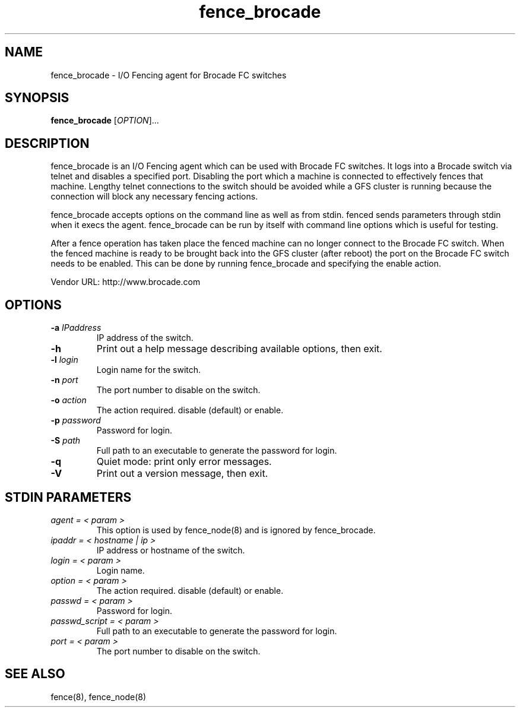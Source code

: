 .TH fence_brocade 8

.SH NAME
fence_brocade - I/O Fencing agent for Brocade FC switches

.SH SYNOPSIS
.B
fence_brocade
[\fIOPTION\fR]...

.SH DESCRIPTION
fence_brocade is an I/O Fencing agent which can be used with Brocade FC 
switches.  It logs into a Brocade switch via telnet and disables a specified 
port.  Disabling the port which a machine is connected to effectively fences 
that machine.  Lengthy telnet connections to the switch should be avoided 
while a GFS cluster is running because the connection will block any necessary 
fencing actions.

fence_brocade accepts options on the command line as well as from stdin.
fenced sends parameters through stdin when it execs the agent.  fence_brocade 
can be run by itself with command line options which is useful for testing.

After a fence operation has taken place the fenced machine can no longer connect
to the Brocade FC switch.  When the fenced machine is ready to be brought back 
into the GFS cluster (after reboot) the port on the Brocade FC switch needs to 
be enabled. This can be done by running fence_brocade and specifying the 
enable action.

Vendor URL: http://www.brocade.com

.SH OPTIONS
.TP
\fB-a\fP \fIIPaddress\fP
IP address of the switch.
.TP
\fB-h\fP
Print out a help message describing available options, then exit.
.TP
\fB-l\fP \fIlogin\fP
Login name for the switch.
.TP
\fB-n\fP \fIport\fP
The port number to disable on the switch.
.TP
\fB-o\fP \fIaction\fP
The action required.  disable (default) or enable.
.TP
\fB-p\fP \fIpassword\fP
Password for login.
.TP
\fB-S\fP \fIpath\fR
Full path to an executable to generate the password for login.
.TP
\fB-q\fP
Quiet mode: print only error messages.
.TP
\fB-V\fP
Print out a version message, then exit.

.SH STDIN PARAMETERS
.TP
\fIagent = < param >\fR
This option is used by fence_node(8) and is ignored by fence_brocade.
.TP
\fIipaddr = < hostname | ip >\fR
IP address or hostname of the switch.
.TP
\fIlogin = < param >\fR
Login name.
.TP
\fIoption = < param >\fR
The action required.  disable (default) or enable.
.TP
\fIpasswd = < param >\fR
Password for login.
.TP
\fIpasswd_script = < param >\fR
Full path to an executable to generate the password for login.
.TP
\fIport = < param >\fR
The port number to disable on the switch.

.SH SEE ALSO
fence(8), fence_node(8)
